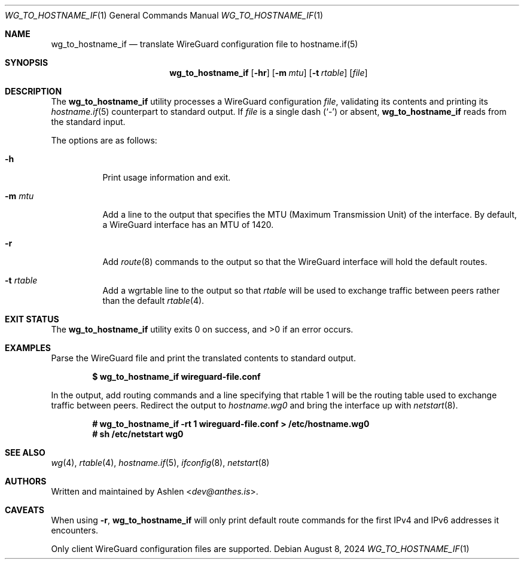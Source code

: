 .Dd August 8, 2024
.Dt WG_TO_HOSTNAME_IF 1
.Os
.Sh NAME
.Nm wg_to_hostname_if
.Nd translate WireGuard configuration file to hostname.if(5)
.Sh SYNOPSIS
.Nm wg_to_hostname_if
.Op Fl hr
.Op Fl m Ar mtu
.Op Fl t Ar rtable
.Op Ar file
.Sh DESCRIPTION
The
.Nm
utility processes a WireGuard configuration
.Ar file ,
validating its contents and printing its
.Xr hostname.if 5
counterpart to standard output.
If
.Ar file
is a single dash
.Pq Sq -
or absent,
.Nm
reads from the standard input.
.Pp
The options are as follows:
.Bl -tag -width Ds
.It Fl h
Print usage information and exit.
.It Fl m Ar mtu
Add a line to the output that specifies the MTU (Maximum
Transmission Unit) of the interface. By default, a WireGuard interface
has an MTU of 1420.
.It Fl r
Add
.Xr route 8
commands to the output so that the WireGuard interface will hold
the default routes.
.It Fl t Ar rtable
Add a wgrtable line to the output so that
.Ar rtable
will be used to exchange traffic between peers rather than the
default
.Xr rtable 4 .
.El
.Sh EXIT STATUS
The
.Nm
utility exits 0 on success, and >0 if an error occurs.
.Sh EXAMPLES
Parse the WireGuard file and print the translated contents to standard
output.
.Pp
.Dl $ wg_to_hostname_if wireguard-file.conf
.Pp
In the output, add routing commands and a line specifying that
rtable 1 will be the routing table used to exchange traffic between
peers. Redirect the output to
.Ar hostname.wg0
and bring the interface up with
.Xr netstart 8 .
.Pp
.Dl # wg_to_hostname_if -rt 1 wireguard-file.conf > /etc/hostname.wg0
.Dl # sh /etc/netstart wg0
.Pp
.Sh SEE ALSO
.Xr wg 4 ,
.Xr rtable 4 ,
.Xr hostname.if 5 ,
.Xr ifconfig 8 ,
.Xr netstart 8
.Sh AUTHORS
Written and maintained by
.An Ashlen Aq Mt dev@anthes.is .
.Sh CAVEATS
When using 
.Fl r ,
.Nm 
will only print default route commands for the first IPv4 and IPv6
addresses it encounters.
.Pp
Only client WireGuard configuration files are supported.
